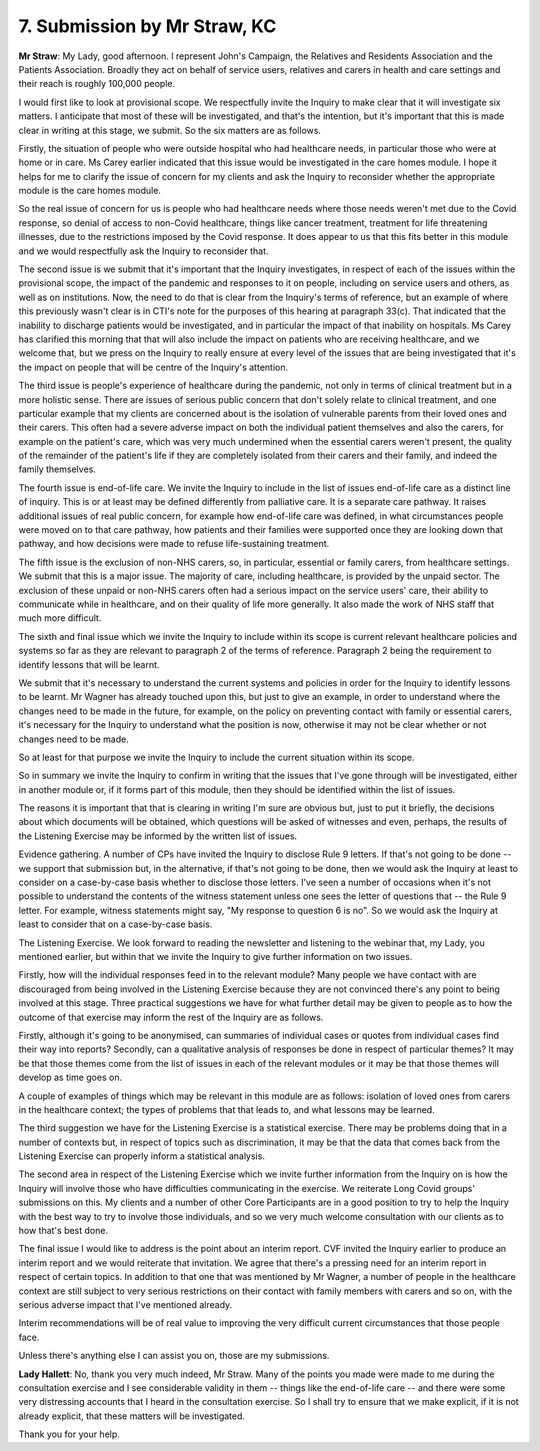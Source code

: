 7. Submission by Mr Straw, KC
==============================

**Mr Straw**: My Lady, good afternoon. I represent John's Campaign, the Relatives and Residents Association and the Patients Association. Broadly they act on behalf of service users, relatives and carers in health and care settings and their reach is roughly 100,000 people.

I would first like to look at provisional scope. We respectfully invite the Inquiry to make clear that it will investigate six matters. I anticipate that most of these will be investigated, and that's the intention, but it's important that this is made clear in writing at this stage, we submit. So the six matters are as follows.

Firstly, the situation of people who were outside hospital who had healthcare needs, in particular those who were at home or in care. Ms Carey earlier indicated that this issue would be investigated in the care homes module. I hope it helps for me to clarify the issue of concern for my clients and ask the Inquiry to reconsider whether the appropriate module is the care homes module.

So the real issue of concern for us is people who had healthcare needs where those needs weren't met due to the Covid response, so denial of access to non-Covid healthcare, things like cancer treatment, treatment for life threatening illnesses, due to the restrictions imposed by the Covid response. It does appear to us that this fits better in this module and we would respectfully ask the Inquiry to reconsider that.

The second issue is we submit that it's important that the Inquiry investigates, in respect of each of the issues within the provisional scope, the impact of the pandemic and responses to it on people, including on service users and others, as well as on institutions. Now, the need to do that is clear from the Inquiry's terms of reference, but an example of where this previously wasn't clear is in CTI's note for the purposes of this hearing at paragraph 33(c). That indicated that the inability to discharge patients would be investigated, and in particular the impact of that inability on hospitals. Ms Carey has clarified this morning that that will also include the impact on patients who are receiving healthcare, and we welcome that, but we press on the Inquiry to really ensure at every level of the issues that are being investigated that it's the impact on people that will be centre of the Inquiry's attention.

The third issue is people's experience of healthcare during the pandemic, not only in terms of clinical treatment but in a more holistic sense. There are issues of serious public concern that don't solely relate to clinical treatment, and one particular example that my clients are concerned about is the isolation of vulnerable parents from their loved ones and their carers. This often had a severe adverse impact on both the individual patient themselves and also the carers, for example on the patient's care, which was very much undermined when the essential carers weren't present, the quality of the remainder of the patient's life if they are completely isolated from their carers and their family, and indeed the family themselves.

The fourth issue is end-of-life care. We invite the Inquiry to include in the list of issues end-of-life care as a distinct line of inquiry. This is or at least may be defined differently from palliative care. It is a separate care pathway. It raises additional issues of real public concern, for example how end-of-life care was defined, in what circumstances people were moved on to that care pathway, how patients and their families were supported once they are looking down that pathway, and how decisions were made to refuse life-sustaining treatment.

The fifth issue is the exclusion of non-NHS carers, so, in particular, essential or family carers, from healthcare settings. We submit that this is a major issue. The majority of care, including healthcare, is provided by the unpaid sector. The exclusion of these unpaid or non-NHS carers often had a serious impact on the service users' care, their ability to communicate while in healthcare, and on their quality of life more generally. It also made the work of NHS staff that much more difficult.

The sixth and final issue which we invite the Inquiry to include within its scope is current relevant healthcare policies and systems so far as they are relevant to paragraph 2 of the terms of reference. Paragraph 2 being the requirement to identify lessons that will be learnt.

We submit that it's necessary to understand the current systems and policies in order for the Inquiry to identify lessons to be learnt. Mr Wagner has already touched upon this, but just to give an example, in order to understand where the changes need to be made in the future, for example, on the policy on preventing contact with family or essential carers, it's necessary for the Inquiry to understand what the position is now, otherwise it may not be clear whether or not changes need to be made.

So at least for that purpose we invite the Inquiry to include the current situation within its scope.

So in summary we invite the Inquiry to confirm in writing that the issues that I've gone through will be investigated, either in another module or, if it forms part of this module, then they should be identified within the list of issues.

The reasons it is important that that is clearing in writing I'm sure are obvious but, just to put it briefly, the decisions about which documents will be obtained, which questions will be asked of witnesses and even, perhaps, the results of the Listening Exercise may be informed by the written list of issues.

Evidence gathering. A number of CPs have invited the Inquiry to disclose Rule 9 letters. If that's not going to be done -- we support that submission but, in the alternative, if that's not going to be done, then we would ask the Inquiry at least to consider on a case-by-case basis whether to disclose those letters. I've seen a number of occasions when it's not possible to understand the contents of the witness statement unless one sees the letter of questions that -- the Rule 9 letter. For example, witness statements might say, "My response to question 6 is no". So we would ask the Inquiry at least to consider that on a case-by-case basis.

The Listening Exercise. We look forward to reading the newsletter and listening to the webinar that, my Lady, you mentioned earlier, but within that we invite the Inquiry to give further information on two issues.

Firstly, how will the individual responses feed in to the relevant module? Many people we have contact with are discouraged from being involved in the Listening Exercise because they are not convinced there's any point to being involved at this stage. Three practical suggestions we have for what further detail may be given to people as to how the outcome of that exercise may inform the rest of the Inquiry are as follows.

Firstly, although it's going to be anonymised, can summaries of individual cases or quotes from individual cases find their way into reports? Secondly, can a qualitative analysis of responses be done in respect of particular themes? It may be that those themes come from the list of issues in each of the relevant modules or it may be that those themes will develop as time goes on.

A couple of examples of things which may be relevant in this module are as follows: isolation of loved ones from carers in the healthcare context; the types of problems that that leads to, and what lessons may be learned.

The third suggestion we have for the Listening Exercise is a statistical exercise. There may be problems doing that in a number of contexts but, in respect of topics such as discrimination, it may be that the data that comes back from the Listening Exercise can properly inform a statistical analysis.

The second area in respect of the Listening Exercise which we invite further information from the Inquiry on is how the Inquiry will involve those who have difficulties communicating in the exercise. We reiterate Long Covid groups' submissions on this. My clients and a number of other Core Participants are in a good position to try to help the Inquiry with the best way to try to involve those individuals, and so we very much welcome consultation with our clients as to how that's best done.

The final issue I would like to address is the point about an interim report. CVF invited the Inquiry earlier to produce an interim report and we would reiterate that invitation. We agree that there's a pressing need for an interim report in respect of certain topics. In addition to that one that was mentioned by Mr Wagner, a number of people in the healthcare context are still subject to very serious restrictions on their contact with family members with carers and so on, with the serious adverse impact that I've mentioned already.

Interim recommendations will be of real value to improving the very difficult current circumstances that those people face.

Unless there's anything else I can assist you on, those are my submissions.

**Lady Hallett**: No, thank you very much indeed, Mr Straw. Many of the points you made were made to me during the consultation exercise and I see considerable validity in them -- things like the end-of-life care -- and there were some very distressing accounts that I heard in the consultation exercise. So I shall try to ensure that we make explicit, if it is not already explicit, that these matters will be investigated.

Thank you for your help.


